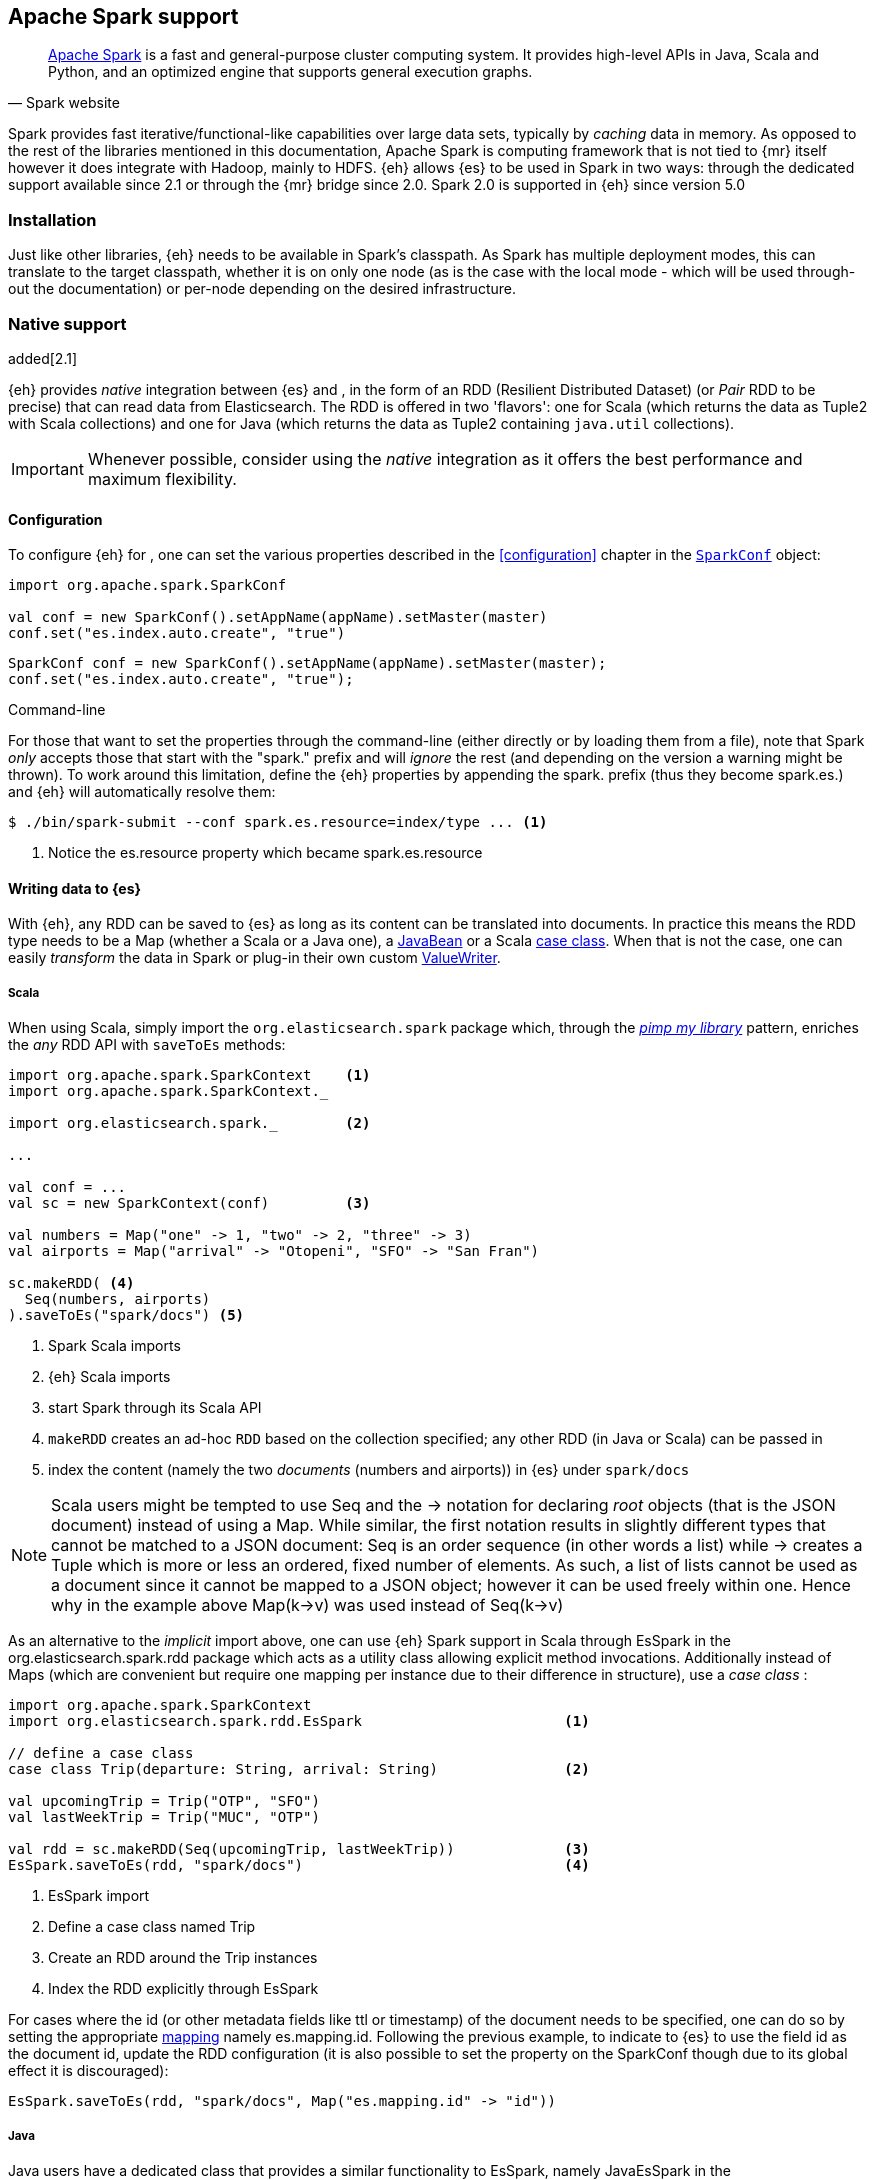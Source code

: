 [[spark]]
== Apache Spark support

[quote, Spark website]
____
http://spark.apache.org[Apache Spark] is a fast and general-purpose cluster computing system. It provides high-level APIs in Java, Scala and Python, and an optimized engine that supports general execution graphs.
____
Spark provides fast iterative/functional-like capabilities over large data sets, typically by _caching_ data in memory. As opposed to the rest of the libraries mentioned in this documentation, Apache Spark is computing framework that is not tied to {mr} itself however it does integrate with Hadoop, mainly to HDFS.
{eh} allows {es} to be used in Spark in two ways: through the dedicated support available since 2.1 or through the {mr} bridge since 2.0. Spark 2.0 is supported in {eh} since version 5.0

[[spark-installation]]
[float]
=== Installation

Just like other libraries, {eh} needs to be available in Spark's classpath. As Spark has multiple deployment modes, this can translate to the target classpath, whether it is on only one node (as is the case with the local mode - which will be used through-out the documentation) or per-node depending on the desired infrastructure.

[[spark-native]]
[float]
=== Native support

added[2.1]

{eh} provides _native_ integration between {es} and {sp}, in the form of an +RDD+ (Resilient Distributed Dataset) (or _Pair_ +RDD+ to be precise) that can read data from Elasticsearch. The +RDD+ is offered in two 'flavors': one for Scala (which returns the data as +Tuple2+ with Scala collections) and one for Java (which returns the data as +Tuple2+ containing `java.util` collections).

IMPORTANT: Whenever possible, consider using the _native_ integration as it offers the best performance and maximum flexibility.

[[spark-native-cfg]]
[float]
==== Configuration

To configure {eh} for {sp}, one can set the various properties described in the <<configuration>> chapter in the http://spark.apache.org/docs/1.6.2/programming-guide.html#initializing-spark[`SparkConf`] object:

[source,scala]
----
import org.apache.spark.SparkConf

val conf = new SparkConf().setAppName(appName).setMaster(master)
conf.set("es.index.auto.create", "true")
----

[source,java]
----
SparkConf conf = new SparkConf().setAppName(appName).setMaster(master);
conf.set("es.index.auto.create", "true");
----

.Command-line

For those that want to set the properties through the command-line (either directly or by loading them from a file), note that Spark _only_ accepts those that start with the "spark." prefix and will _ignore_ the rest (and depending on the version a warning might be thrown). To work around this limitation, define the {eh} properties by appending the +spark.+ prefix (thus they become +spark.es.+) and {eh} will automatically resolve them:

[source, bash]
----
$ ./bin/spark-submit --conf spark.es.resource=index/type ... <1>
----

<1> Notice the +es.resource+ property which became +spark.es.resource+

[float]
[[spark-write]]
==== Writing data to {es}

With {eh}, any +RDD+ can be saved to {es} as long as its content can be translated into documents. In practice this means the +RDD+ type needs to be a +Map+ (whether a Scala or a Java one), a http://docs.oracle.com/javase/tutorial/javabeans/[+JavaBean+] or a Scala http://docs.scala-lang.org/tutorials/tour/case-classes.html[case class]. When that is not the case, one can easily _transform_ the data
in Spark or plug-in their own custom <<configuration-serialization,+ValueWriter+>>.

[float]
[[spark-write-scala]]
===== Scala

When using Scala, simply import the `org.elasticsearch.spark` package which, through the http://www.artima.com/weblogs/viewpost.jsp?thread=179766[__pimp my library__] pattern, enriches the  _any_ +RDD+ API with `saveToEs` methods:

[source,scala]
----
import org.apache.spark.SparkContext    <1>
import org.apache.spark.SparkContext._

import org.elasticsearch.spark._        <2>

...

val conf = ...
val sc = new SparkContext(conf)         <3>

val numbers = Map("one" -> 1, "two" -> 2, "three" -> 3)
val airports = Map("arrival" -> "Otopeni", "SFO" -> "San Fran")

sc.makeRDD( <4>
  Seq(numbers, airports)
).saveToEs("spark/docs") <5>
----

<1> Spark Scala imports
<2> {eh} Scala imports
<3> start Spark through its Scala API
<4> `makeRDD` creates an ad-hoc `RDD` based on the collection specified; any other +RDD+ (in Java or Scala) can be passed in
<5> index the content (namely the two _documents_ (numbers and airports)) in {es} under `spark/docs`

NOTE: Scala users might be tempted to use +Seq+ and the +->+ notation for declaring _root_ objects (that is the JSON document) instead of using a +Map+. While similar, the first notation results in slightly different types that cannot be matched to a JSON document: +Seq+ is an order sequence (in other words a list) while +->+ creates a +Tuple+ which is more or less an ordered, fixed number of elements. As such, a list of lists cannot be used as a document since it cannot be mapped to a JSON object; however it can be used freely within one. Hence why in the example above ++Map(k->v)++ was used instead of ++Seq(k->v)++

As an alternative to the _implicit_ import above, one can use {eh} Spark support in Scala through +EsSpark+ in the +org.elasticsearch.spark.rdd+ package which acts as a utility class allowing explicit method invocations. Additionally instead of ++Map++s (which are convenient but require one mapping per instance due to their difference in structure), use a __case class__ :

[source,scala]
----
import org.apache.spark.SparkContext
import org.elasticsearch.spark.rdd.EsSpark                        <1>

// define a case class
case class Trip(departure: String, arrival: String)               <2>

val upcomingTrip = Trip("OTP", "SFO")
val lastWeekTrip = Trip("MUC", "OTP")

val rdd = sc.makeRDD(Seq(upcomingTrip, lastWeekTrip))             <3>
EsSpark.saveToEs(rdd, "spark/docs")                               <4>
----

<1> +EsSpark+ import
<2> Define a case class named +Trip+
<3> Create an +RDD+ around the +Trip+ instances
<4> Index the +RDD+ explicitly through +EsSpark+

For cases where the id (or other metadata fields like +ttl+ or +timestamp+) of the document needs to be specified, one can do so by setting the appropriate <<cfg-mapping, mapping>> namely +es.mapping.id+. Following the previous example, to indicate to {es} to use the field +id+ as the document id, update the +RDD+ configuration (it is also possible to set the property on the +SparkConf+ though due to its global effect it is discouraged):

[source,scala]
----
EsSpark.saveToEs(rdd, "spark/docs", Map("es.mapping.id" -> "id"))
----

[float]
[[spark-write-java]]
===== Java

Java users have a dedicated class that provides a similar functionality to +EsSpark+, namely +JavaEsSpark+ in the +org.elasticsearch.spark.rdd.api.java+ (a package similar to Spark's https://spark.apache.org/docs/1.0.1/api/java/index.html?org/apache/spark/api/java/package-summary.html[Java API]):

[source,java]
----
import org.apache.spark.api.java.JavaSparkContext;                              <1>
import org.apache.spark.api.java.JavaRDD;
import org.apache.spark.SparkConf;

import org.elasticsearch.spark.rdd.api.java.JavaEsSpark;                        <2>
...

SparkConf conf = ...
JavaSparkContext jsc = new JavaSparkContext(conf);                              <3>

Map<String, ?> numbers = ImmutableMap.of("one", 1, "two", 2);                   <4>
Map<String, ?> airports = ImmutableMap.of("OTP", "Otopeni", "SFO", "San Fran");

JavaRDD<Map<String, ?>> javaRDD = jsc.parallelize(ImmutableList.of(numbers, airports));<5>
JavaEsSpark.saveToEs(javaRDD, "spark/docs");                                    <6>
----

<1> Spark Java imports
<2> {eh} Java imports
<3> start Spark through its Java API
<4> to simplify the example, use https://code.google.com/p/guava-libraries/[Guava](a dependency of Spark) +Immutable+* methods for simple +Map+, +List+ creation
<5> create a simple +RDD+ over the two collections; any other +RDD+ (in Java or Scala) can be passed in
<6> index the content (namely the two _documents_ (numbers and airports)) in {es} under `spark/docs`

The code can be further simplified by using Java 5 _static_ imports. Additionally, the +Map+ (who's mapping is dynamic due to its _loose_ structure) can be replaced with a +JavaBean+:

[source,java]
----
public class TripBean implements Serializable {
   private String departure, arrival;

   public TripBean(String departure, String arrival) {
       setDeparture(departure);
       setArrival(arrival);
   }

   public TripBean() {}

   public String getDeparture() { return departure; }
   public String getArrival() { return arrival; }
   public void setDeparture(String dep) { departure = dep; }
   public void setArrival(String arr) { arrival = arr; }
}
----

[source,java]
----
import static org.elasticsearch.spark.rdd.api.java.JavaEsSpark;                <1>
...

TripBean upcoming = new TripBean("OTP", "SFO");
TripBean lastWeek = new TripBean("MUC", "OTP");

JavaRDD<TripBean> javaRDD = jsc.parallelize(
                            ImmutableList.of(upcoming, lastWeek));        <2>
saveToEs(javaRDD, "spark/docs");                                          <3>
----

<1> statically import +JavaEsSpark+
<2> define an +RDD+ containing +TripBean+ instances (+TripBean+ is a +JavaBean+)
<3> call +saveToEs+ method without having to type +JavaEsSpark+ again


Setting the document id (or other metadata fields like +ttl+ or +timestamp+) is similar to its Scala counterpart, though potentially a bit more verbose depending on whether you are using the JDK classes or some other utilities (like Guava):

[source,java]
----
JavaEsSpark.saveToEs(javaRDD, "spark/docs", ImmutableMap.of("es.mapping.id", "id"));
----

[float]
[[spark-write-json]]
==== Writing existing JSON to {es}

For cases where the data in the `RDD` is already in JSON, {eh} allows direct indexing _without_ applying any transformation; the data is taken as is and sent directly to {es}. As such, in this case, {eh} expects either an +RDD+
containing +String+ or byte arrays (+byte[]+/+Array[Byte]+), assuming each entry represents a JSON document. If the +RDD+ does not have the proper signature, the +saveJsonToEs+ methods cannot be applied (in Scala they will not be available).

[float]
[[spark-write-json-scala]]
===== Scala

[source,scala]
----
val json1 = """{"reason" : "business", "airport" : "SFO"}"""      <1>
val json2 = """{"participants" : 5, "airport" : "OTP"}"""

new SparkContext(conf).makeRDD(Seq(json1, json2))
                      .saveJsonToEs("spark/json-trips") <2>
----

<1> example of an entry within the +RDD+ - the JSON is _written_ as is, without any transformation
<2> index the JSON data through the dedicated +saveJsonToEs+ method

[float]
[[spark-write-json-java]]
===== Java

[source,java]
----
String json1 = "{\"reason\" : \"business\",\"airport\" : \"SFO\"}";  <1>
String json2 = "{\"participants\" : 5,\"airport\" : \"OTP\"}";

JavaSparkContext jsc = ...
JavaRDD<String> stringRDD = jsc.parallelize(ImmutableList.of(json1, json2)); <2>
JavaEsSpark.saveJsonToEs(stringRDD, "spark/json-trips");             <3>
----

<1> example of an entry within the +RDD+ - the JSON is _written_ as is, without any transformation
<2> notice the +RDD<String>+ signature
<3> index the JSON data through the dedicated +saveJsonToEs+ method

[float]
[[spark-write-dyn]]
==== Writing to dynamic/multi-resources

For cases when the data being written to {es} needs to be indexed under different buckets (based on the data content) one can use the `es.resource.write` field which accepts a pattern that is resolved from the document content, at runtime. Following the aforementioned <<cfg-multi-writes,media example>>, one could configure it as follows:

[float]
[[spark-write-dyn-scala]]
===== Scala

[source,scala]
----
val game = Map(
  "media_type"->"game", <1>
      "title" -> "FF VI",
       "year" -> "1994")
val book = Map("media_type" -> "book","title" -> "Harry Potter","year" -> "2010")
val cd = Map("media_type" -> "music","title" -> "Surfing With The Alien")

sc.makeRDD(Seq(game, book, cd)).saveToEs("my-collection/{media_type}")  <2>
----

<1> Document _key_ used for splitting the data. Any field can be declared (but make sure it is available in all documents)
<2> Save each object based on its resource pattern, in this example based on +media_type+

For each document/object about to be written, {eh} will extract the +media_type+ field and use its value to determine the target resource.

[float]
[[spark-write-dyn-java]]
===== Java

As expected, things in Java are strikingly similar:

[source,java]
----
Map<String, ?> game =
  ImmutableMap.of("media_type", "game", "title", "FF VI", "year", "1994");
Map<String, ?> book = ...
Map<String, ?> cd = ...

JavaRDD<Map<String, ?>> javaRDD =
                jsc.parallelize(ImmutableList.of(game, book, cd));
saveToEs(javaRDD, "my-collection/{media_type}");  <1>
----

<1> Save each object based on its resource pattern, +media_type+ in this example

[float]
[[spark-write-meta]]
==== Handling document metadata

{es} allows each document to have its own {ref}/mapping-fields.html[metadata]. As explained above, through the various <<cfg-mapping, mapping>> options one can customize these parameters so that their values are extracted from their belonging document. Further more, one can even include/exclude what parts of the data are sent back to {es}. In Spark, {eh} extends this functionality allowing metadata to be supplied _outside_ the document itself through the use of http://spark.apache.org/docs/latest/programming-guide.html#working-with-key-value-pairs[_pair_ ++RDD++s].
In other words, for ++RDD++s containing a key-value tuple, the metadata can be extracted from the key and the value used as the document source.

The metadata is described through the +Metadata+ Java http://docs.oracle.com/javase/tutorial/java/javaOO/enum.html[enum] within +org.elasticsearch.spark.rdd+ package which identifies its type - +id+, +ttl+, +version+, etc...
Thus an +RDD+ keys can be a +Map+ containing the +Metadata+ for each document and its associated values. If +RDD+ key is not of type +Map+, {eh} will consider the object as representing the document id and use it accordingly.
This sounds more complicated than it is, so let us see some examples.

[float]
[[spark-write-meta-scala]]
===== Scala

Pair ++RDD++s, or simply put ++RDD++s with the signature +RDD[(K,V)]+ can take advantage of the +saveToEsWithMeta+ methods that are available either through the _implicit_ import of +org.elasticsearch.spark+ package or +EsSpark+ object.
To manually specify the id for each document, simply pass in the +Object+ (not of type +Map+) in your +RDD+:

[source,scala]
----
val otp = Map("iata" -> "OTP", "name" -> "Otopeni")
val muc = Map("iata" -> "MUC", "name" -> "Munich")
val sfo = Map("iata" -> "SFO", "name" -> "San Fran")

// instance of SparkContext
val sc = ...

val airportsRDD = <1>
  sc.makeRDD(Seq((1, otp), (2, muc), (3, sfo)))  <2>
airportsRDD.saveToEsWithMeta("airports/2015")    <3>
----

<1> +airportsRDD+ is a __key-value__ pair +RDD+; it is created from a +Seq+ of ++tuple++s
<2> The key of each tuple within the +Seq+ represents the _id_ of its associated value/document; in other words, document +otp+ has id +1+, +muc+ +2+ and +sfo+ +3+
<3> Since +airportsRDD+ is a pair +RDD+, it has the +saveToEsWithMeta+ method available. This tells {eh} to pay special attention to the +RDD+ keys and use them as metadata, in this case as document ids. If +saveToEs+ would have been used instead, then {eh} would consider the +RDD+ tuple, that is both the key and the value, as part of the document.

When more than just the id needs to be specified, one should use a +scala.collection.Map+ with keys of type +org.elasticsearch.spark.rdd.Metadata+:

[source,scala]
----
import org.elasticsearch.spark.rdd.Metadata._          <1>

val otp = Map("iata" -> "OTP", "name" -> "Otopeni")
val muc = Map("iata" -> "MUC", "name" -> "Munich")
val sfo = Map("iata" -> "SFO", "name" -> "San Fran")

// metadata for each document
// note it's not required for them to have the same structure
val otpMeta = Map(ID -> 1, TTL -> "3h")                <2>
val mucMeta = Map(ID -> 2, VERSION -> "23")            <3>
val sfoMeta = Map(ID -> 3)                             <4>

// instance of SparkContext
val sc = ...

val airportsRDD = sc.makeRDD( <5>
  Seq((otpMeta, otp), (mucMeta, muc), (sfoMeta, sfo)))
airportsRDD.saveToEsWithMeta("airports/2015") <6>
----

<1> Import the +Metadata+ enum
<2> The metadata used for +otp+ document. In this case, +ID+ with a value of 1 and +TTL+ with a value of +3h+
<3> The metadata used for +muc+ document. In this case, +ID+ with a value of 2 and +VERSION+ with a value of +23+
<4> The metadata used for +sfo+ document. In this case, +ID+ with a value of 3
<5> The metadata and the documents are assembled into a _pair_ +RDD+
<6> The +RDD+ is saved accordingly using the +saveToEsWithMeta+ method

[float]
[[spark-write-meta-java]]
===== Java

In a similar fashion, on the Java side, +JavaEsSpark+ provides +saveToEsWithMeta+ methods that are applied to +JavaPairRDD+ (the equivalent in Java of +RDD[(K,V)]+). Thus to save documents based on their ids one can use:

[source,java]
----
import org.elasticsearch.spark.rdd.api.java.JavaEsSpark;

// data to be saved
Map<String, ?> otp = ImmutableMap.of("iata", "OTP", "name", "Otopeni");
Map<String, ?> jfk = ImmutableMap.of("iata", "JFK", "name", "JFK NYC");

JavaSparkContext jsc = ...

// create a pair RDD between the id and the docs
JavaPairRDD<?, ?> pairRdd = jsc.parallelizePairs(ImmutableList.of( <1>
        new Tuple2<Object, Object>(1, otp),          <2>
        new Tuple2<Object, Object>(2, jfk)));        <3>
JavaEsSpark.saveToEsWithMeta(pairRDD, target);       <4>
----

<1> Create a +JavaPairRDD+ by using Scala +Tuple2+ class wrapped around the document id and the document itself
<2> Tuple for the first document wrapped around the id (+1+) and the doc (+otp+) itself
<3> Tuple for the second document wrapped around the id (+2+) and +jfk+
<4> The +JavaPairRDD+ is saved accordingly using the keys as a id and the values as documents

When more than just the id needs to be specified, one can choose to use a +java.util.Map+ populated with keys of type +org.elasticsearch.spark.rdd.Metadata+:

[source,java]
----
import org.elasticsearch.spark.rdd.api.java.JavaEsSpark;
import org.elasticsearch.spark.rdd.Metadata;          <1>

import static org.elasticsearch.spark.rdd.Metadata.*; <2>

// data to be saved
Map<String, ?> otp = ImmutableMap.of("iata", "OTP", "name", "Otopeni");
Map<String, ?> sfo = ImmutableMap.of("iata", "SFO", "name", "San Fran");

// metadata for each document
// note it's not required for them to have the same structure
Map<Metadata, Object> otpMeta = ImmutableMap.<Metadata, Object>of(ID, 1, TTL, "1d"); <3>
Map<Metadata, Object> sfoMeta = ImmutableMap.<Metadata, Object> of(ID, "2", VERSION, "23"); <4>

JavaSparkContext jsc = ...

// create a pair RDD between the id and the docs
JavaPairRDD<?, ?> pairRdd = jsc.parallelizePairs<(ImmutableList.of(
        new Tuple2<Object, Object>(otpMeta, otp),    <5>
        new Tuple2<Object, Object>(sfoMeta, sfo)));  <6>
JavaEsSpark.saveToEsWithMeta(pairRDD, target);       <7>
----

<1> +Metadata+ +enum+ describing the document metadata that can be declared
<2> static import for the +enum+ to refer to its values in short format (+ID+, +TTL+, etc...)
<3> Metadata for +otp+ document
<4> Metadata for +sfo+ document
<5> Tuple between +otp+ (as the value) and its metadata (as the key)
<6> Tuple associating +sfo+ and its metadata
<7> +saveToEsWithMeta+ invoked over the +JavaPairRDD+ containing documents and their respective metadata

[[spark-read]]
[float]
==== Reading data from {es}

For reading, one should define the {es} +RDD+ that _streams_ data from {es} to Spark.

[float]
[[spark-read-scala]]
===== Scala

Similar to writing, the +org.elasticsearch.spark+ package, enriches the +SparkContext+ API with +esRDD+ methods:

[source,scala]
----
import org.apache.spark.SparkContext    <1>
import org.apache.spark.SparkContext._

import org.elasticsearch.spark._        <2>

...

val conf = ...
val sc = new SparkContext(conf)         <3>

val RDD = sc.esRDD("radio/artists")     <4>
----

<1> Spark Scala imports
<2> {eh} Scala imports
<3> start Spark through its Scala API
<4> a dedicated `RDD` for {es} is created for index `radio/artists`

The method can be overloaded to specify an additional query or even a configuration `Map` (overriding `SparkConf`):

[source,scala]
----
...
import org.elasticsearch.spark._

...
val conf = ...
val sc = new SparkContext(conf)

sc.esRDD("radio/artists", "?q=me*") <1>
----

<1> create an `RDD` streaming all the documents matching `me*` from index `radio/artists`

The documents from {es} are returned, by default, as a +Tuple2+ containing as the first element the document id and the second element the actual document represented through Scala http://docs.scala-lang.org/overviews/collections/overview.html[collections], namely one `Map[String, Any]`where the keys represent the field names and the value their respective values.

[float]
[[spark-read-java]]
===== Java

Java users have a dedicated `JavaPairRDD` that works the same as its Scala counterpart however the returned +Tuple2+ values (or second element) returns the documents as native, `java.util` collections.

[source,java]
----
import org.apache.spark.api.java.JavaSparkContext;               <1>
import org.elasticsearch.spark.rdd.api.java.JavaEsSpark;             <2>
...

SparkConf conf = ...
JavaSparkContext jsc = new JavaSparkContext(conf);               <3>

JavaPairRDD<String, Map<String, Object>> esRDD =
                        JavaEsSpark.esRDD(jsc, "radio/artists"); <4>
----

<1> Spark Java imports
<2> {eh} Java imports
<3> start Spark through its Java API
<4> a dedicated `JavaPairRDD` for {es} is created for index `radio/artists`

In a similar fashion one can use the overloaded `esRDD` methods to specify a query or pass a `Map` object for advanced configuration.
Let us see how this looks, but this time around using http://docs.oracle.com/javase/1.5.0/docs/guide/language/static-import.html[Java static imports]. Further more, let us discard the documents ids and retrieve only the +RDD+ values:

[source,java]
----
import static org.elasticsearch.spark.rdd.api.java.JavaEsSpark.*;   <1>

...
JavaRDD<Map<String, Object>> rdd =
        esRDD(jsc, "radio/artists", "?q=me*")  <2>
            .values(); <3>
----

<1> statically import `JavaEsSpark` class
<2> create an `RDD` streaming all the documents starting with `me` from index `radio/artists`. Note the method does not have to be fully qualified due to the static import
<3> return only _values_ of the +PairRDD+ - hence why the result is of type +JavaRDD+ and _not_ +JavaPairRDD+

By using the `JavaEsSpark` API, one gets a hold of Spark's dedicated `JavaPairRDD` which are better suited in Java environments than the base `RDD` (due to its Scala
signatures). Moreover, the dedicated +RDD+ returns {es} documents as proper Java collections so one does not have to deal with Scala collections (which
is typically the case with ++RDD++s). This is particularly powerful when using Java 8, which we strongly recommend as its
http://docs.oracle.com/javase/tutorial/java/javaOO/lambdaexpressions.html[lambda expressions] make collection processing _extremely_ concise.

To wit, let us assume one wants to filter the documents from the +RDD+ and return only those that contain a value that contains +mega+ (please ignore the fact one can and should do the filtering directly through {es}).

In versions prior to Java 8, the code would look something like this:
[source, java]
----
JavaRDD<Map<String, Object>> esRDD =
                        esRDD(jsc, "radio/artists", "?q=me*").values();
JavaRDD<Map<String, Object>> filtered = esRDD.filter(
    new Function<Map<String, Object>, Boolean>() {
      @Override
      public Boolean call(Map<String, Object> map) throws Exception {
          returns map.contains("mega");
      }
    });
----

with Java 8, the filtering becomes a one liner:

[source,java]
----
JavaRDD<Map<String, Object>> esRDD =
                        esRDD(jsc, "radio/artists", "?q=me*").values();
JavaRDD<Map<String, Object>> filtered = esRDD.filter(doc ->
                                                doc.contains("mega"));
----

[[spark-read-json]]
[float]
===== Reading data in JSON format

In case where the results from {es} need to be in JSON format (typically to be sent down the wire to some other system), one can use the dedicated +esJsonRDD+ methods. In this case, the connector will return the documents content as it is received from {es} without any processing as an ++RDD[(String, String)]++ in Scala or ++JavaPairRDD[String, String]++ in Java with the keys representing the document id and the value its actual content in JSON format.

[[spark-type-conversion]]
[float]
==== Type conversion

IMPORTANT: When dealing with multi-value/array fields, please see <<mapping-multi-values, this>> section and in particular <<cfg-field-info, these>> configuration options.
IMPORTANT: If automatic index creation is used, please review <<auto-mapping-type-loss,this>> section for more information.

{eh} automatically converts Spark built-in types to {es} {ref}/mapping-types.html[types] (and back) as shown in the table below:

.Scala Types Conversion Table

[cols="^,^",options="header"]
|===
| Scala type | {es} type

| `None`            | `null`
| `Unit`            | `null`
| `Nil`             | empty `array`
| `Some[T]`         | `T` according to the table
| `Map`             | `object`
| `Traversable`     | `array`
| __case class__    | `object` (see `Map`)
| `Product`         | `array`

|===

in addition, the following _implied_ conversion applies for Java types:

.Java Types Conversion Table

[cols="^,^",options="header"]
|===
| Java type | {es} type

| `null`                | `null`
| `String`              | `string`
| `Boolean`             | `boolean`
| `Byte`                | `byte`
| `Short`               | `short`
| `Integer`             | `int`
| `Long`                | `long`
| `Double`              | `double`
| `Float`               | `float`
| `Number`              | `float` or `double` (depending on size)
| `java.util.Calendar`  | `date`  (`string` format)
| `java.util.Date`      | `date`  (`string` format)
| `java.util.Timestamp` | `date`  (`string` format)
| `byte[]`              | `string` (BASE64)
| `Object[]`            | `array`
| `Iterable`            | `array`
| `Map`                 | `object`
| __Java Bean__         | `object` (see `Map`)

|===

The conversion is done as a _best_ effort; built-in Java and Scala types are guaranteed to be properly converted, however there are no guarantees for user types whether in Java or Scala. As mentioned in the tables above, when a `case` class is encountered in Scala or `JavaBean` in Java, the converters will try to +unwrap+ its content and save it as an `object`. Note this works only for top-level user objects - if the user object has other user objects nested in, the conversion is likely to fail since the converter does not perform nested +unwrapping+.
This is done on purpose since the converter has to _serialize_ and _deserialize_ the data and user types introduce ambiguity due to data loss; this can be addressed through some type of mapping however that takes the project way too close to the realm of ORMs and arguably introduces too much complexity for little to no gain; thanks to the processing functionality in Spark and the plugability in {eh} one can easily transform objects into other types, if needed with minimal effort and maximum control.

.Geo types

It is worth mentioning that rich data types available only in {es}, such as https://www.elastic.co/guide/en/elasticsearch/reference/2.1/geo-point.html[+GeoPoint+] or https://www.elastic.co/guide/en/elasticsearch/reference/2.1/geo-shape.html[+GeoShape+] are supported by converting their structure into the primitives available in the table above. 
For example, based on its storage a +geo_point+ might be returned as a +String+ or a +Traversable+.

[[spark-streaming]]
[float]
=== Spark Streaming support

added[5.0]

[quote, Spark website]
____
http://spark.apache.org/streaming/[Spark Streaming] is an extension of the core Spark API that enables scalable, high-throughput, fault-tolerant stream processing of live data streams.
____

Spark Streaming is an extension on top of the core Spark functionality that allows near real time processing of stream data. Spark Streaming works around the idea of ++DStream++s, or _Discretized Streams_. +DStreams+ operate by collecting newly arrived records into a small +RDD+ and executing it. This repeats every few seconds with a new +RDD+ in a process called _microbatching_. The +DStream+ api includes many of the same processing operations as the +RDD+ api, plus a few other streaming specific methods. {eh} provides native integration with Spark Streaming as of version 5.0.

When using the {eh} Spark Streaming support, {es} can be targeted as an output location to index data into from a Spark Streaming job in the same way that one might persist the results from an +RDD+. Though, unlike ++RDD++s, you are unable to read data out of {es} using a +DStream+ due to the continuous nature of it.

IMPORTANT: Spark Streaming support provides special optimizations to allow for conservation of network resources on Spark executors when running jobs with very small processing windows. For this reason, one should prefer to use this integration instead of invoking +saveToEs+ on ++RDD++s returned from the +foreachRDD+ call on +DStream+.

[float]
[[spark-streaming-write]]
==== Writing +DStream+ to {es}
Like ++RDD++s, any +DStream+ can be saved to {es} as long as its content can be translated into documents. In practice this means the +DStream+ type needs to be a +Map+ (either a Scala or a Java one), a http://docs.oracle.com/javase/tutorial/javabeans/[+JavaBean+] or a Scala http://docs.scala-lang.org/tutorials/tour/case-classes.html[case class]. When that is not the case, one can easily _transform_ the data
in Spark or plug-in their own custom <<configuration-serialization,+ValueWriter+>>.

[float]
[[spark-streaming-write-scala]]
===== Scala

When using Scala, simply import the `org.elasticsearch.spark.streaming` package which, through the http://www.artima.com/weblogs/viewpost.jsp?thread=179766[__pimp my library__] pattern, enriches the +DStream+ API with `saveToEs` methods:

[source,scala]
----
import org.apache.spark.SparkContext
import org.apache.spark.SparkContext._               <1>
import org.apache.spark.streaming.StreamingContext
import org.apache.spark.streaming.StreamingContext._

import org.elasticsearch.spark.streaming._           <2>

...

val conf = ...
val sc = new SparkContext(conf)                      <3>
val ssc = new StreamingContext(sc, Seconds(1))       <4>

val numbers = Map("one" -> 1, "two" -> 2, "three" -> 3)
val airports = Map("arrival" -> "Otopeni", "SFO" -> "San Fran")

val rdd = sc.makeRDD(Seq(numbers, airports))
val microbatches = mutable.Queue(rdd)                <5>

ssc.queueStream(microbatches).saveToEs("spark/docs") <6>

ssc.start()
ssc.awaitTermination() <7>
----

<1> Spark and Spark Streaming Scala imports
<2> {eh} Spark Streaming imports
<3> start Spark through its Scala API
<4> start SparkStreaming context by passing it the SparkContext. The microbatches will be processed every second.
<5> `makeRDD` creates an ad-hoc `RDD` based on the collection specified; any other +RDD+ (in Java or Scala) can be passed in. Create a queue of `RDD`s to signify the microbatches to perform.
<6> Create a `DStream` out of the `RDD`s and index the content (namely the two _documents_ (numbers and airports)) in {es} under `spark/docs`
<7> Start the spark Streaming Job and wait for it to eventually finish.

As an alternative to the _implicit_ import above, one can use {eh} Spark Streaming support in Scala through +EsSparkStreaming+ in the +org.elasticsearch.spark.streaming+ package which acts as a utility class allowing explicit method invocations. Additionally instead of ++Map++s (which are convenient but require one mapping per instance due to their difference in structure), use a __case class__ :

[source,scala]
----
import org.apache.spark.SparkContext
import org.elasticsearch.spark.streaming.EsSparkStreaming         <1>

// define a case class
case class Trip(departure: String, arrival: String)               <2>

val upcomingTrip = Trip("OTP", "SFO")
val lastWeekTrip = Trip("MUC", "OTP")

val rdd = sc.makeRDD(Seq(upcomingTrip, lastWeekTrip))
val microbatches = mutable.Queue(rdd)                             <3>
val dstream = ssc.queueStream(microbatches)

EsSparkStreaming.saveToEs(dstream, "spark/docs")                  <4>

ssc.start()                                                       <5>
----

<1> +EsSparkStreaming+ import
<2> Define a case class named +Trip+
<3> Create a +DStream+ around the +RDD+ of +Trip+ instances
<4> Configure the +DStream+ to be indexed explicitly through +EsSparkStreaming+
<5> Start the streaming process

IMPORTANT: Once a SparkStreamingContext is started, no new ++DStream++s can be added or configured. Once a context has stopped, it cannot be restarted. There can only be one active SparkStreamingContext at a time per JVM. Also note that when stopping a SparkStreamingContext programmatically, it stops the underlying SparkContext unless instructed not to.

For cases where the id (or other metadata fields like +ttl+ or +timestamp+) of the document needs to be specified, one can do so by setting the appropriate <<cfg-mapping, mapping>> namely +es.mapping.id+. Following the previous example, to indicate to {es} to use the field +id+ as the document id, update the +DStream+ configuration (it is also possible to set the property on the +SparkConf+ though due to its global effect it is discouraged):

[source,scala]
----
EsSparkStreaming.saveToEs(dstream, "spark/docs", Map("es.mapping.id" -> "id"))
----


[float]
[[spark-streaming-write-java]]
===== Java

Java users have a dedicated class that provides a similar functionality to +EsSparkStreaming+, namely +JavaEsSparkStreaming+ in the package +org.elasticsearch.spark.streaming.api.java+ (a package similar to Spark's https://spark.apache.org/docs/1.6.1/api/java/index.html?org/apache/spark/streaming/api/java/package-summary.html[Java API]):

[source,java]
----
import org.apache.spark.api.java.JavaSparkContext;
import org.apache.spark.api.java.JavaRDD;
import org.apache.spark.SparkConf;                                              <1>
import org.apache.spark.streaming.api.java.JavaStreamingContext;
import org.apache.spark.streaming.api.java.JavaDStream;

import org.elasticsearch.spark.streaming.api.java.JavaEsSparkStreaming;         <2>
...

SparkConf conf = ...
JavaSparkContext jsc = new JavaSparkContext(conf);                              <3>
JavaStreamingContext jssc = new JavaSparkStreamingContext(jsc, Seconds.apply(1));

Map<String, ?> numbers = ImmutableMap.of("one", 1, "two", 2);                   <4>
Map<String, ?> airports = ImmutableMap.of("OTP", "Otopeni", "SFO", "San Fran");

JavaRDD<Map<String, ?>> javaRDD = jsc.parallelize(ImmutableList.of(numbers, airports));
Queue<JavaRDD<Map<String, ?>>> microbatches = new LinkedList<>();
microbatches.add(javaRDD);                                                      <5>
JavaDStream<Map<String, ?>> javaDStream = jssc.queueStream(microbatches);

JavaEsSparkStreaming.saveToEs(javaDStream, "spark/docs");                       <6>

jssc.start()                                                                    <7>
----

<1> Spark and Spark Streaming Java imports
<2> {eh} Java imports
<3> start Spark and Spark Streaming through its Java API. The microbatches will be processed every second.
<4> to simplify the example, use https://code.google.com/p/guava-libraries/[Guava](a dependency of Spark) +Immutable+* methods for simple +Map+, +List+ creation
<5> create a simple +DStream+ over the microbatch; any other ++RDD++s (in Java or Scala) can be passed in
<6> index the content (namely the two _documents_ (numbers and airports)) in {es} under `spark/docs`
<7> execute the streaming job.

The code can be further simplified by using Java 5 _static_ imports. Additionally, the +Map+ (who's mapping is dynamic due to its _loose_ structure) can be replaced with a +JavaBean+:

[source,java]
----
public class TripBean implements Serializable {
   private String departure, arrival;

   public TripBean(String departure, String arrival) {
       setDeparture(departure);
       setArrival(arrival);
   }

   public TripBean() {}

   public String getDeparture() { return departure; }
   public String getArrival() { return arrival; }
   public void setDeparture(String dep) { departure = dep; }
   public void setArrival(String arr) { arrival = arr; }
}
----

[source,java]
----
import static org.elasticsearch.spark.rdd.api.java.JavaEsSparkStreaming;  <1>
...

TripBean upcoming = new TripBean("OTP", "SFO");
TripBean lastWeek = new TripBean("MUC", "OTP");

JavaRDD<TripBean> javaRDD = jsc.parallelize(ImmutableList.of(upcoming, lastWeek));
Queue<JavaRDD<TripBean>> microbatches = new LinkedList<JavaRDD<TripBean>>();
microbatches.add(javaRDD);
JavaDStream<TripBean> javaDStream = jssc.queueStream(microbatches);       <2>

saveToEs(javaRDD, "spark/docs");                                          <3>

jssc.start()                                                              <4>
----

<1> statically import +JavaEsSparkStreaming+
<2> define a +DStream+ containing +TripBean+ instances (+TripBean+ is a +JavaBean+)
<3> call +saveToEs+ method without having to type +JavaEsSparkStreaming+ again
<4> run that Streaming job


Setting the document id (or other metadata fields like +ttl+ or +timestamp+) is similar to its Scala counterpart, though potentially a bit more verbose depending on whether you are using the JDK classes or some other utilities (like Guava):

[source,java]
----
JavaEsSparkStreaming.saveToEs(javaDStream, "spark/docs", ImmutableMap.of("es.mapping.id", "id"));
----

[float]
[[spark-streaming-write-json]]
==== Writing Existing JSON to {es}

For cases where the data being streamed by the `DStream` is already serialized as JSON, {eh} allows direct indexing _without_ applying any transformation; the data is taken as is and sent directly to {es}. As such, in this case, {eh} expects either a +DStream+ containing +String+ or byte arrays (+byte[]+/+Array[Byte]+), assuming each entry represents a JSON document. If the +DStream+ does not have the proper signature, the +saveJsonToEs+ methods cannot be applied (in Scala they will not be available).


[float]
[[spark-streaming-write-json-scala]]
===== Scala

[source,scala]
----
val json1 = """{"reason" : "business", "airport" : "SFO"}"""      <1>
val json2 = """{"participants" : 5, "airport" : "OTP"}"""

val sc = new SparkContext(conf)
val ssc = new StreamingContext(sc, Seconds(1))

val rdd = sc.makeRDD(Seq(json1, json2))
val microbatch = mutable.Queue(rdd)
ssc.queueStream(microbatch).saveJsonToEs("spark/json-trips")      <2>

ssc.start()                                                       <3>
----

<1> example of an entry within the +DStream+ - the JSON is _written_ as is, without any transformation
<2> configure the stream to index the JSON data through the dedicated +saveJsonToEs+ method
<3> start the streaming job

[float]
[[spark-streaming-write-json-java]]
===== Java

[source,java]
----
String json1 = "{\"reason\" : \"business\",\"airport\" : \"SFO\"}";  <1>
String json2 = "{\"participants\" : 5,\"airport\" : \"OTP\"}";

JavaSparkContext jsc = ...
JavaStreamingContext jssc = ...
JavaRDD<String> stringRDD = jsc.parallelize(ImmutableList.of(json1, json2));
Queue<JavaRDD<String>> microbatches = new LinkedList<JavaRDD<String>>();      <2>
microbatches.add(stringRDD);
JavaDStream<String> stringDStream = jssc.queueStream(microbatches);  <3>

JavaEsSparkStreaming.saveJsonToEs(stringRDD, "spark/json-trips");    <4>

jssc.start()                                                         <5>
----

<1> example of an entry within the +DStream+ - the JSON is _written_ as is, without any transformation
<2> creating an +RDD+, placing it into a queue, and creating a +DStream+ out of the queued ++RDD++s, treating each as a microbatch.
<3> notice the +JavaDStream<String>+ signature
<4> configure stream to index the JSON data through the dedicated +saveJsonToEs+ method
<5> launch stream job

[float]
[[spark-streaming-write-dyn]]
==== Writing to dynamic/multi-resources

For cases when the data being written to {es} needs to be indexed under different buckets (based on the data content) one can use the `es.resource.write` field which accepts a pattern that is resolved from the document content, at runtime. Following the aforementioned <<cfg-multi-writes,media example>>, one could configure it as follows:

[float]
[[spark-streaming-write-dyn-scala]]
===== Scala

[source,scala]
----
val game = Map(
  "media_type" -> "game", <1>
       "title" -> "FF VI",
        "year" -> "1994")
val book = Map("media_type" -> "book","title" -> "Harry Potter","year" -> "2010")
val cd = Map("media_type" -> "music","title" -> "Surfing With The Alien")

val batch = sc.makeRDD(Seq(game, book, cd))
val microbatches = mutable.Queue(batch)
ssc.queueStream(microbatches).saveToEs("my-collection/{media_type}")  <2>
ssc.start()
----

<1> Document _key_ used for splitting the data. Any field can be declared (but make sure it is available in all documents)
<2> Save each object based on its resource pattern, in this example based on +media_type+

For each document/object about to be written, {eh} will extract the +media_type+ field and use its value to determine the target resource.

[float]
[[spark-streaming-write-dyn-java]]
===== Java

As expected, things in Java are strikingly similar:

[source,java]
----
Map<String, ?> game =
  ImmutableMap.of("media_type", "game", "title", "FF VI", "year", "1994");
Map<String, ?> book = ...
Map<String, ?> cd = ...

JavaRDD<Map<String, ?>> javaRDD =
                jsc.parallelize(ImmutableList.of(game, book, cd));
Queue<JavaRDD<Map<String, ?>>> microbatches = ...
JavaDStream<Map<String, ?>> javaDStream =
                jssc.queueStream(microbatches);

saveToEs(javaDStream, "my-collection/{media_type}");  <1>
jssc.start();
----

<1> Save each object based on its resource pattern, +media_type+ in this example

[float]
[[spark-streaming-write-meta]]
==== Handling document metadata

{es} allows each document to have its own {ref}/mapping-fields.html[metadata]. As explained above, through the various <<cfg-mapping, mapping>> options one can customize these parameters so that their values are extracted from their belonging document. Further more, one can even include/exclude what parts of the data are sent back to {es}. In Spark, {eh} extends this functionality allowing metadata to be supplied _outside_ the document itself through the use of http://spark.apache.org/docs/latest/programming-guide.html#working-with-key-value-pairs[_pair_ ++RDD++s].

This is no different in Spark Streaming. For ++DStreams++s containing a key-value tuple, the metadata can be extracted from the key and the value used as the document source.

The metadata is described through the +Metadata+ Java http://docs.oracle.com/javase/tutorial/java/javaOO/enum.html[enum] within +org.elasticsearch.spark.rdd+ package which identifies its type - +id+, +ttl+, +version+, etc...
Thus a +DStream+'s keys can be a +Map+ containing the +Metadata+ for each document and its associated values. If the +DStream+ key is not of type +Map+, {eh} will consider the object as representing the document id and use it accordingly.
This sounds more complicated than it is, so let us see some examples.

[float]
[[spark-streaming-write-meta-scala]]
===== Scala

Pair ++DStreams++s, or simply put ++DStreams++s with the signature +DStream[(K,V)]+ can take advantage of the +saveToEsWithMeta+ methods that are available either through the _implicit_ import of +org.elasticsearch.spark.streaming+ package or +EsSparkStreaming+ object.
To manually specify the id for each document, simply pass in the +Object+ (not of type +Map+) in your +DStream+:

[source,scala]
----
val otp = Map("iata" -> "OTP", "name" -> "Otopeni")
val muc = Map("iata" -> "MUC", "name" -> "Munich")
val sfo = Map("iata" -> "SFO", "name" -> "San Fran")

// instance of SparkContext
val sc = ...
// instance of StreamingContext
val ssc = ...

val airportsRDD = <1>
  sc.makeRDD(Seq((1, otp), (2, muc), (3, sfo)))  <2>
val microbatches = mutable.Queue(airportsRDD)

ssc.queueStream(microbatches)        <3>
  .saveToEsWithMeta("airports/2015") <4>
ssc.start()
----

<1> +airportsRDD+ is a __key-value__ pair +RDD+; it is created from a +Seq+ of ++tuple++s
<2> The key of each tuple within the +Seq+ represents the _id_ of its associated value/document; in other words, document +otp+ has id +1+, +muc+ +2+ and +sfo+ +3+
<3> We construct a +DStream+ which inherits the type signature of the +RDD+
<4> Since the resulting +DStream+ is a pair +DStream+, it has the +saveToEsWithMeta+ method available. This tells {eh} to pay special attention to the +DStream+ keys and use them as metadata, in this case as document ids. If +saveToEs+ would have been used instead, then {eh} would consider the +DStream+ tuple, that is both the key and the value, as part of the document.

When more than just the id needs to be specified, one should use a +scala.collection.Map+ with keys of type +org.elasticsearch.spark.rdd.Metadata+:

[source,scala]
----
import org.elasticsearch.spark.rdd.Metadata._          <1>

val otp = Map("iata" -> "OTP", "name" -> "Otopeni")
val muc = Map("iata" -> "MUC", "name" -> "Munich")
val sfo = Map("iata" -> "SFO", "name" -> "San Fran")

// metadata for each document
// note it's not required for them to have the same structure
val otpMeta = Map(ID -> 1, TTL -> "3h")                <2>
val mucMeta = Map(ID -> 2, VERSION -> "23")            <3>
val sfoMeta = Map(ID -> 3)                             <4>

// instance of SparkContext
val sc = ...
// instance of StreamingContext
val ssc = ...

val airportsRDD = sc.makeRDD( <5>
  Seq((otpMeta, otp), (mucMeta, muc), (sfoMeta, sfo)))
val microbatches = mutable.Queue(airportsRDD)

ssc.queueStream(microbatches)        <6>
  .saveToEsWithMeta("airports/2015") <7>
ssc.start()
----

<1> Import the +Metadata+ enum
<2> The metadata used for +otp+ document. In this case, +ID+ with a value of 1 and +TTL+ with a value of +3h+
<3> The metadata used for +muc+ document. In this case, +ID+ with a value of 2 and +VERSION+ with a value of +23+
<4> The metadata used for +sfo+ document. In this case, +ID+ with a value of 3
<5> The metadata and the documents are assembled into a _pair_ +RDD+
<6> The +DStream+ inherits the signature from the +RDD+, becoming a pair +DStream+
<7> The +DStream+ is configured to index the data accordingly using the +saveToEsWithMeta+ method

[float]
[[spark-streaming-write-meta-java]]
===== Java

In a similar fashion, on the Java side, +JavaEsSparkStreaming+ provides +saveToEsWithMeta+ methods that are applied to +JavaPairDStream+ (the equivalent in Java of +DStream[(K,V)]+).

This tends to involve a little more work due to the Java API's limitations. For instance, you cannot create a +JavaPairDStream+ directly from a queue of ++JavaPairRDD++s. Instead, you must create a regular +JavaDStream+ of +Tuple2+ objects and convert the +JavaDStream+ into a +JavaPairDStream+. This sounds complex, but it's a simple work around for a limitation of the API.

First, we'll create a pair function, that takes a +Tuple2+ object in, and returns it right back to the framework:
[source,java]
----
public static class ExtractTuples implements PairFunction<Tuple2<Object, Object>, Object, Object>, Serializable {
    @Override
    public Tuple2<Object, Object> call(Tuple2<Object, Object> tuple2) throws Exception {
        return tuple2;
    }
}
----

Then we'll apply the pair function to a +JavaDStream+ of ++Tuple2++s to create a +JavaPairDStream+ and save it:

[source,java]
----
import org.elasticsearch.spark.streaming.api.java.JavaEsSparkStreaming;

// data to be saved
Map<String, ?> otp = ImmutableMap.of("iata", "OTP", "name", "Otopeni");
Map<String, ?> jfk = ImmutableMap.of("iata", "JFK", "name", "JFK NYC");

JavaSparkContext jsc = ...
JavaStreamingContext jssc = ...

// create an RDD of between the id and the docs
JavaRDD<Tuple2<?, ?>> rdd = jsc.parallelize(         <1>
      ImmutableList.of(
        new Tuple2<Object, Object>(1, otp),          <2>
        new Tuple2<Object, Object>(2, jfk)));        <3>

Queue<JavaRDD<Tuple2<?, ?>>> microbatches = ...
JavaDStream<Tuple2<?, ?>> dStream = jssc.queueStream(microbatches); <4>

JavaPairDStream<?, ?> pairDStream = dstream.mapToPair(new ExtractTuples()); <5>

JavaEsSparkStreaming.saveToEsWithMeta(pairDStream, target);       <6>
jssc.start();
----

<1> Create a regular +JavaRDD+ of Scala ++Tuple2++s wrapped around the document id and the document itself
<2> Tuple for the first document wrapped around the id (+1+) and the doc (+otp+) itself
<3> Tuple for the second document wrapped around the id (+2+) and +jfk+
<4> Assemble a regular +JavaDStream+ out of the tuple +RDD+
<5> Transform the +JavaDStream+ into a +JavaPairDStream+ by passing our +Tuple2+ identity function to the +mapToPair+ method. This will allow the type to be converted to a +JavaPairDStream+. This function could be replaced by anything in your job that would extract both the id and the document to be indexed from a single entry.
<6> The +JavaPairRDD+ is configured to index the data accordingly using the keys as a id and the values as documents

When more than just the id needs to be specified, one can choose to use a +java.util.Map+ populated with keys of type +org.elasticsearch.spark.rdd.Metadata+. We'll use the same typing trick to repack the +JavaDStream+ as a +JavaPairDStream+:

[source,java]
----
import org.elasticsearch.spark.streaming.api.java.JavaEsSparkStreaming;
import org.elasticsearch.spark.rdd.Metadata;          <1>

import static org.elasticsearch.spark.rdd.Metadata.*; <2>

// data to be saved
Map<String, ?> otp = ImmutableMap.of("iata", "OTP", "name", "Otopeni");
Map<String, ?> sfo = ImmutableMap.of("iata", "SFO", "name", "San Fran");

// metadata for each document
// note it's not required for them to have the same structure
Map<Metadata, Object> otpMeta = ImmutableMap.<Metadata, Object>of(ID, 1, TTL, "1d"); <3>
Map<Metadata, Object> sfoMeta = ImmutableMap.<Metadata, Object> of(ID, "2", VERSION, "23"); <4>

JavaSparkContext jsc = ...

// create a pair RDD between the id and the docs
JavaRDD<Tuple2<?, ?>> pairRdd = jsc.parallelize<(ImmutableList.of(
        new Tuple2<Object, Object>(otpMeta, otp),    <5>
        new Tuple2<Object, Object>(sfoMeta, sfo)));  <6>

Queue<JavaRDD<Tuple2<?, ?>>> microbatches = ...
JavaDStream<Tuple2<?, ?>> dStream = jssc.queueStream(microbatches); <7>

JavaPairDStream<?, ?> pairDStream = dstream.mapToPair(new ExtractTuples()) <8>

JavaEsSparkStreaming.saveToEsWithMeta(pairDStream, target);       <9>
jssc.start();
----

<1> +Metadata+ +enum+ describing the document metadata that can be declared
<2> static import for the +enum+ to refer to its values in short format (+ID+, +TTL+, etc...)
<3> Metadata for +otp+ document
<4> Metadata for +sfo+ document
<5> Tuple between +otp+ (as the value) and its metadata (as the key)
<6> Tuple associating +sfo+ and its metadata
<7> Create a +JavaDStream+ out of the +JavaRDD+
<8> Repack the +JavaDStream+ into a +JavaPairDStream+ by mapping the +Tuple2+ identity function over it.
<9> +saveToEsWithMeta+ invoked over the +JavaPairDStream+ containing documents and their respective metadata

[float]
[[spark-streaming-type-conversion]]
==== Spark Streaming Type Conversion

The {eh} Spark Streaming support leverages the same type mapping as the regular Spark type mapping. The mappings are repeated here for consistency:

.Scala Types Conversion Table

[cols="^,^",options="header"]
|===
| Scala type | {es} type

| `None`            | `null`
| `Unit`            | `null`
| `Nil`             | empty `array`
| `Some[T]`         | `T` according to the table
| `Map`             | `object`
| `Traversable`     | `array`
| __case class__    | `object` (see `Map`)
| `Product`         | `array`

|===

in addition, the following _implied_ conversion applies for Java types:

.Java Types Conversion Table

[cols="^,^",options="header"]
|===
| Java type | {es} type

| `null`                | `null`
| `String`              | `string`
| `Boolean`             | `boolean`
| `Byte`                | `byte`
| `Short`               | `short`
| `Integer`             | `int`
| `Long`                | `long`
| `Double`              | `double`
| `Float`               | `float`
| `Number`              | `float` or `double` (depending on size)
| `java.util.Calendar`  | `date`  (`string` format)
| `java.util.Date`      | `date`  (`string` format)
| `java.util.Timestamp` | `date`  (`string` format)
| `byte[]`              | `string` (BASE64)
| `Object[]`            | `array`
| `Iterable`            | `array`
| `Map`                 | `object`
| __Java Bean__         | `object` (see `Map`)

|===

.Geo types

It is worth re-mentioning that rich data types available only in {es}, such as https://www.elastic.co/guide/en/elasticsearch/reference/2.1/geo-point.html[+GeoPoint+] or https://www.elastic.co/guide/en/elasticsearch/reference/2.1/geo-shape.html[+GeoShape+] are supported by converting their structure into the primitives available in the table above.
For example, based on its storage a +geo_point+ might be returned as a +String+ or a +Traversable+.

[[spark-sql]]
[float]
=== Spark SQL support

added[2.1]

[quote, Spark website]
____
http://spark.apache.org/sql/[Spark SQL] is a Spark module for structured data processing. It provides a programming abstraction called DataFrames and can also act as distributed SQL query engine.
____

On top of the core Spark support, {eh} also provides integration with Spark SQL. In other words, {es} becomes a _native_ source for Spark SQL so that data can be indexed and queried from Spark SQL _transparently_.

IMPORTANT: Spark SQL works with _structured_ data - in other words, all entries are expected to have the _same_ structure (same number of fields, of the same type and name). Using unstructured data (documents with different
structures) is _not_ supported and will cause problems. For such cases, use ++PairRDD++s.

[float]
[[spark-sql-versions]]
==== Supported Spark SQL versions

Spark SQL while becoming a mature component, is still going through significant changes between releases. Spark SQL became a stable component in version 1.3, however it is https://spark.apache.org/docs/latest/sql-programming-guide.html#migration-guide[*not* backwards compatible] with the previous releases. Further more Spark 2.0 introduced significant changed which broke backwards compatibility, through
the `Dataset` API.
{eh} supports both version Spark SQL 1.3-1.6 and Spark SQL 2.0 through two different jars:
+elasticsearch-spark-1.x-<version>.jar+ and +elasticsearch-hadoop-<version>.jar+ support Spark SQL 1.3-1.6 (or higher) while +elasticsearch-spark-2.0-<version>.jar+ supports Spark SQL 2.0. 
In other words, unless you are using Spark 2.0, use +elasticsearch-spark-1.x-<version>.jar+
 
Spark SQL support is available under +org.elasticsearch.spark.sql+ package.

.API differences
From the {eh} user perspectives, the differences between Spark SQL 1.3-1.6 and Spark 2.0 are fairly consolidated. This http://spark.apache.org/docs/2.0.0/sql-programming-guide.html#upgrading-from-spark-sql-16-to-20[document] describes at length the differences which are briefly mentioned below:

+DataFrame+ vs +Dataset+:: The core unit of Spark SQL in 1.3+ is a +DataFrame+. This API remains in Spark 2.0 however underneath it is based on a `Dataset`
Unified API vs dedicated Java/Scala APIs:: In Spark SQL 2.0, the APIs are further http://spark.apache.org/docs/2.0.0/sql-programming-guide.html#datasets-and-dataframes[unified] by introducing `SparkSession` and by using the same backing code for both `Dataset`s, `DataFrame`s and `RDD`s.

As conceptually, a `DataFrame` is a `Dataset[Row]`, the documentation below will focus on Spark SQL 1.3-1.6.

[float]
[[spark-sql-write]]
==== Writing +DataFrame+ (Spark SQL 1.3+) to {es}

With {eh}, ++DataFrame++s (or any `Dataset` for that matter) can be indexed to {es}.

[float]
[[spark-sql-write-scala]]
===== Scala

In Scala, simply import +org.elasticsearch.spark.sql+ package which enriches the given +DataFrame+ class with +saveToEs+ methods; while these have the same signature as the +org.elasticsearch.spark+ package, they are designed for +DataFrame+ implementations:

[source,scala]
----
// reusing the example from Spark SQL documentation

import org.apache.spark.sql.SQLContext    <1>
import org.apache.spark.sql.SQLContext._

import org.elasticsearch.spark.sql._      <2>

...

// sc = existing SparkContext
val sqlContext = new SQLContext(sc)

// case class used to define the DataFrame
case class Person(name: String, surname: String, age: Int)

//  create DataFrame
val people = sc.textFile("people.txt")    <3>
        .map(_.split(","))
        .map(p => Person(p(0), p(1), p(2).trim.toInt))
        .toDF()

people.saveToEs("spark/people")           <4>
----

<1> Spark SQL package import
<2> {eh} Spark package import
<3> Read a text file as _normal_ +RDD+ and map it to a +DataFrame+ (using the +Person+ case class)
<4> Index the resulting +DataFrame+ to {es} through the +saveToEs+ method

NOTE: By default, {eh} will ignore null values in favor of not writing any field at all. Since a +DataFrame+ is meant
to be treated as structured tabular data, you can enable writing nulls as null valued fields for +DataFrame+ Objects
only by toggling the +es.spark.dataframe.write.null+ setting to +true+.

[float]
[[spark-sql-write-java]]
===== Java

In a similar fashion, for Java usage the dedicated package +org.elasticsearch.spark.sql.api.java+ provides similar functionality through the +JavaEsSpark SQL+ :

[source,java]
----
import org.apache.spark.sql.api.java.*;                      <1>
import org.elasticsearch.spark.sql.api.java.JavaEsSparkSQL;  <2>
...

DataFrame people = ...
JavaEsSparkSQL.saveToEs(people, "spark/people");                     <3>
----

<1> Spark SQL Java imports
<2> {eh} Spark SQL Java imports
<3> index the +DataFrame+ in {es} under +spark/people+

Again, with Java 5 _static_ imports this can be further simplied to:

[source,java]
----
import static org.elasticsearch.spark.sql.api.java.JavaEsSpark SQL; <1>
...
saveToEs("spark/people");                                          <2>
----

<1> statically import +JavaEsSpark SQL+
<2> call +saveToEs+ method without having to type +JavaEsSpark+ again

IMPORTANT: For maximum control over the mapping of your +DataFrame+ in {es}, it is highly recommended to create the mapping before hand. See <<mapping, this>> chapter for more information.

[[spark-sql-json]]
[float]
==== Writing existing JSON to {es}

When using Spark SQL, if the input data is in JSON format, simply convert it to a +DataFrame+ (in Spark SQL 1.3) or a +Dataset+ (for Spark SQL 2.0) (as described in Spark https://spark.apache.org/docs/latest/sql-programming-guide.html#json-datasets[documentation]) through +SQLContext+/+JavaSQLContext+ +jsonFile+ methods.

[[spark-sql-read-ds]]
[float]
==== Using pure SQL to read from {es}

IMPORTANT: The index and its mapping, have to exist prior to creating the temporary table

Spark SQL 1.2 http://spark.apache.org/releases/spark-release-1-2-0.html[introduced] a new https://github.com/apache/spark/pull/2475[API] for reading from external data sources, which is supported by {eh}
simplifying the SQL configured needed for interacting with {es}. Further more, behind the scenes it understands the operations executed by Spark and thus can optimize the data and queries made (such as filtering or pruning),
improving performance.

[[spark-data-sources]]
[float]
==== Data Sources in Spark SQL

When using Spark SQL, {eh} allows access to {es} through +SQLContext+ +load+ method. In other words, to create a +DataFrame+/+Dataset+ backed by {es} in a _declarative_ manner:

[source,scala]
----
val sql = new SQLContext...
// Spark 1.3 style
val df = sql.load( <1>
  "spark/index",   <2>
  "org.elasticsearch.spark.sql") <3>
----

<1> +SQLContext+ _experimental_ +load+ method for arbitrary data sources
<2> path or resource to load - in this case the index/type in {es}
<3> the data source provider - +org.elasticsearch.spark.sql+

In Spark 1.4, one would use the following similar API calls:

[source,scala]
----
// Spark 1.4 style
val df = sql.read      <1>
  .format("org.elasticsearch.spark.sql") <2>
  .load("spark/index") <3>
----

<1> +SQLContext+ _experimental_ +read+ method for arbitrary data sources
<2> the data source provider - +org.elasticsearch.spark.sql+
<3> path or resource to load - in this case the index/type in {es}

In Spark 1.5, this can be further simplified to:

[source,scala]
----
// Spark 1.5 style
val df = sql.read.format("es")<1>
  .load("spark/index")
----

<1> Use +es+ as an alias instead of the full package name for the +DataSource+ provider


Whatever API is used, once created, the +DataFrame+ can be accessed freely to manipulate the data.

The __sources__ declaration also allows specific options to be passed in, namely:

[cols="^,^,^",options="header"]
|===
| Name | Default value| Description

| `path`             |  _required_        | {es} index/type
| `pushdown`         | `true`             | Whether to translate (__push-down__) Spark SQL into {es} Query DSL
| `strict`           | `false`            | Whether to use _exact_ (not analyzed) matching or not (analyzed)

3+h| Usable in Spark 1.6 or higher

| `double.filtering` | `true`             | Whether to tell Spark apply its own filtering on the filters pushed down 

|===

Both options are explained in the next section.
To specify the options (including the generic {eh} ones), one simply passes a +Map+ to the aforementioned methods:

For example:

[source,scala]
----
val sql = new SQLContext...
// options for Spark 1.3 need to include the target path/resource
val options13 = Map("path" -> "spark/index",
                    "pushdown" -> "true",     <1>
                    "es.nodes" -> "someNode", <2>
                     "es.port" -> "9200")

// Spark 1.3 style
val spark13DF = sql.load("org.elasticsearch.spark.sql", options13) <3>

// options for Spark 1.4 - the path/resource is specified separately
val options = Map("pushdown" -> "true",     <1>
                  "es.nodes" -> "someNode", <2>
                   "es.port" -> "9200")

// Spark 1.4 style
val spark14DF = sql.read.format("org.elasticsearch.spark.sql")
                        .options(options) <3>
                        .load("spark/index")
----

<1> `pushdown` option - specific to Spark data sources
<2> +es.nodes+ configuration option
<3> pass the options when definition/loading the source


[source,scala]
----
sqlContext.sql(
   "CREATE TEMPORARY TABLE myIndex    " + <1>
   "USING org.elasticsearch.spark.sql " + <2>
   "OPTIONS (resource 'spark/index', nodes 'someNode')" ) " <3>
----

<1> Spark's temporary table name
<2> +USING+ clause identifying the data source provider, in this case +org.elasticsearch.spark.sql+
<3> {eh} <<configuration,configuration options>>, the mandatory one being +resource+. The +es.+ prefix is fixed due to the SQL parser

Do note that due to the SQL parser, the +.+ (among other common characters used for delimiting) is not allowed; the connector tries to work around it by append the +es.+ prefix automatically however this works only for specifying the configuration options with only one +.+ (like +es.nodes+ above). Because of this, if properties with multiple +.+ are needed, one should use the +SQLContext.load+ or +SQLContext.read+ methods above and pass the properties as a +Map+.

[[spark-pushdown]]
[float]
==== Push-Down operations

An important _hidden_ feature of using {eh} as a Spark `source` is that the connector understand the operations performed within the `DataFrame`/SQL and, by default, will _translate_ them into the appropriate https://www.elastic.co/guide/en/elasticsearch/reference/current/query-dsl.html[QueryDSL]. In other words, the connector _pushes_ down the operations directly at the source, where the data is efficiently filtered out so that _only_ the required data is streamed back to Spark.
This significantly increases the queries performance and minimizes the CPU, memory and I/O on both Spark and {es} clusters as only the needed data is returned (as oppose to returning the data in bulk only to be processed and discarded by Spark).
Note the push down operations apply even when one specifies a query - the connector will _enhance_ it according to the specified SQL.

As a side note, {eh} supports _all_ the `Filter`s available in Spark (1.3.0 and higher) while retaining backwards binary-compatibility with Spark 1.3.0, pushing down to full extent the SQL operations to {es} without any user interference.

To wit, consider the following Spark SQL:

[source,scala]
----
// as a DataFrame
val df = sqlContext.read().format("org.elasticsearch.spark.sql").load("spark/trips")

df.printSchema()
// root
//|-- departure: string (nullable = true)
//|-- arrival: string (nullable = true)
//|-- days: long (nullable = true)

val filter = df.filter(df("arrival").equalTo("OTP").and(df("days").gt(3))
----

or in pure SQL:

[source,sql]
----
CREATE TEMPORARY TABLE trips USING org.elasticsearch.spark.sql OPTIONS (path "spark/trips")
SELECT departure FROM trips WHERE arrival = "OTP" and days > 3
----

The connector translates the query into:

[source,json]
----
{
  "query" : {
    "filtered" : {
      "query" : {
        "match_all" : {}

      },
      "filter" : {
        "and" : [{
            "query" : {
              "match" : {
                "arrival" : "OTP"
              }
            }
          }, {
            "days" : {
              "gt" : 3
            }
          }
        ]
      }
    }
  }
}
----

Further more, the pushdown filters can work on +analyzed+ terms (the default) or can be configured to be _strict_ and provide +exact+ matches (work only on ++not-analyzed++ fields). Unless one manually specifies the mapping, it is highly recommended to leave the defaults as they are.  This and other topics are discussed at length in the {es} https://www.elastic.co/guide/en/elasticsearch/reference/current/query-dsl-term-query.html[Reference Documentation].

Note that `double.filtering`, available since {eh} 2.2 for Spark 1.6 or higher, allows filters that are already pushed down to {es} to be processed/evaluated by Spark as well (default) or not. Turning this feature off, especially when dealing with large data sizes speed things up. However one should pay attention to the semantics as turning this off, might return different results (depending on how the data is indexed, +analyzed+ vs ++not_analyzed++). In general, when turning _strict_ on, one can disable `double.filtering` as well.

[[spark-data-sources-12]]
[float]
==== Data Sources as tables

Available since Spark SQL 1.2, one can also access a data source by declaring it as a Spark temporary table (backed by {eh}):

[source,scala]
----
sqlContext.sql(
   "CREATE TEMPORARY TABLE myIndex    " + <1>
   "USING org.elasticsearch.spark.sql " + <2>
   "OPTIONS (resource 'spark/index', " + <3>
            "scroll_size '20')" ) <4>
----

<1> Spark's temporary table name
<2> +USING+ clause identifying the data source provider, in this case +org.elasticsearch.spark.sql+
<3> {eh} <<configuration,configuration options>>, the mandatory one being +resource+. One can use the +es+ prefix or skip it for convenience.
<4> Since using +.+ can cause syntax exceptions, one should replace it instead with +_+ style. Thus, in this example +es.scroll.size+ becomes +scroll_size+ (as the leading +es+ can be removed). Do note this only works in Spark 1.3 as the Spark 1.4 has a stricter parser. See the chapter above for more information.

Once defined, the schema is picked up automatically. So one can issue queries, right away:

[source,sql]
----
val all = sqlContext.sql("SELECT * FROM myIndex WHERE id <= 10")
----

As {eh} is aware of the queries being made, it can _optimize_ the requests done to {es}. For example, given the following query:

[source,sql]
----
val names = sqlContext.sql("SELECT name FROM myIndex WHERE id >=1 AND id <= 10")
----

it knows only the +name+ and +id+ fields are required (the first to be returned to the user, the second for Spark's internal filtering) and thus will ask _only_ for this data, making the queries quite efficient.

[float]
[[spark-sql-read]]
==== Reading ++DataFrame++s (Spark SQL 1.3) from {es}

As you might have guessed, one can define a +DataFrame+ backed by {es} documents. Or even better, have them backed by a query result, effectively creating dynamic, real-time _views_ over your data.

[float]
[[spark-sql-read-scala]]
===== Scala

Through the +org.elasticsearch.spark.sql+ package, +esDF+ methods are available on the +SQLContext+ API:

[source,scala]
----
import org.apache.spark.sql.SQLContext        <1>

import org.elasticsearch.spark.sql._          <2>
...

val sql = new SQLContext(sc)

val people = sql.esDF("spark/people")         <3>

// check the associated schema
println(people.schema.treeString)             <4>
// root
//  |-- name: string (nullable = true)
//  |-- surname: string (nullable = true)
//  |-- age: long (nullable = true)           <5>
----

<1> Spark SQL Scala imports
<2> {eh} SQL Scala imports
<3> create a +DataFrame+ backed by the +spark/people+ index in {es}
<4> the +DataFrame+ associated schema discovered from {es}
<5> notice how the +age+ field was transformed into a +Long+ when using the default {es} mapping as discussed in the <<mapping>> chapter.

And just as with the Spark _core_ support, additional parameters can be specified such as a query. This is quite a _powerful_ concept as one can filter the data at the source ({es}) and use Spark only on the results:

[source,scala]
----
// get only the Smiths
val smiths = sqlContext.esDF("spark/people","?q=Smith") <1>
----

<1> {es} query whose results comprise the +DataFrame+

.Controlling the +DataFrame+ schema

In some cases, especially when the index in {es} contains a lot of fields, it is desireable to create a +DataFrame+ that contains only a _subset_ of them. While one can modify the +DataFrame+ (by working on its backing +RDD+) through the official Spark API or through dedicated queries, {eh} allows the user to specify what fields to include and exclude from {es} when creating the +DataFrame+.

Through +es.read.field.include+ and +es.read.field.exclude+ properties, one can indicate what fields to include or exclude from the index mapping. The syntax is similar to that of {es} {ref}/search-request-source-filtering.html[include/exclude]. Multiple values can be specified by using a comma. By default, no value is specified meaning all properties/fields are included and no properties/fields are excluded.

For example:
[source,ini]
----
# include
es.read.field.include = *name, address.*
# exclude
es.read.field.exclude = *.created
----

IMPORTANT: Due to the way SparkSQL works with a +DataFrame+ schema, {eh} needs to be aware of what fields are returned from {es} _before_ executing the actual queries. While one can restrict the fields manually through the underlying {es} query, {eh} is unaware of this and the results are likely to be different or worse, errors will occur. Use the properties above instead, which {es} will properly use alongside the user query.


[float]
[[spark-sql-read-java]]
===== Java

For Java users, a dedicated API exists through +JavaEsSpark SQL+. It is strikingly similar to +EsSpark SQL+ however it allows configuration options to be passed in through Java collections instead of Scala ones; other than that using the two is exactly the same:

[source,java]
----
import org.apache.spark.sql.api.java.JavaSQLContext;          <1>
import org.elasticsearch.spark.sql.api.java.JavaEsSparkSQL;   <2>
...
SQLContext sql = new SQLContext(sc);

DataFrame people = JavaEsSparkSQL.esDF(sql, "spark/people");  <3>
----

<1> Spark SQL import
<2> {eh} import
<3> create a Java +DataFrame+ backed by an {es} index

Better yet, the +DataFrame+ can be backed by a query result:

[source,java]
----
DataFrame people = JavaEsSparkSQL.esDF(sql, "spark/people", "?q=Smith"); <1>
----

<1> {es} query backing the {eh} +DataFrame+


[[spark-sql-type-conversion]]
[float]
==== Spark SQL Type conversion

IMPORTANT: When dealing with multi-value/array fields, please see <<mapping-multi-values, this>> section and in particular <<cfg-field-info, these>> configuration options.
IMPORTANT: If automatic index creation is used, please review <<auto-mapping-type-loss,this>> section for more information.

{eh} automatically converts Spark built-in types to {es} {ref}/mapping-types.html[types] (and back) as shown in the table below:

While Spark SQL https://spark.apache.org/docs/latest/sql-programming-guide.html#data-types[++DataType++s] have an equivalent in both Scala and Java and thus the <<spark-type-conversion, RDD>> conversion can apply, there are slightly different semantics - in particular with the `java.sql` types due to the way Spark SQL handles them:

.Spark SQL 1.3+ Conversion Table

[cols="^,^",options="header"]
|===
| Spark SQL `DataType` | {es} type

| `null`               | `null`
| `ByteType`           | `byte`
| `ShortType`          | `short`
| `IntegerType`        | `int`
| `LongType`           | `long`
| `FloatType`          | `float`
| `DoubleType`         | `double`
| `StringType`         | `string`
| `BinaryType`         | `string` (BASE64)
| `BooleanType`        | `boolean`
| `DateType`           | `date` (`string` format)
| `TimestampType`      | `long` (unix time)
| `ArrayType`          | `array`
| `MapType`            | `object`
| `StructType`         | `object`

|===

.Geo Types Conversion Table

In addition to the table above, for Spark SQL 1.3 or higher, {eh} performs automatic schema detection for geo types, namely {es} +geo_point+ and +geo_shape+.
 Since each type allows multiple formats (+geo_point+ accepts latitude and longitude to be specified in 4 different ways, while +geo_shape+ allows a variety of types (currently 9)) and the mapping does not provide such information, {eh} will _sample_ the determined geo fields at startup and retrieve an arbitrary document that contains all the relevant fields; it will parse it and thus determine the necessary schema (so for example it can tell whether a +geo_point+ is
 specified as a +StringType+ or as an +ArrayType+).

IMPORTANT: Since Spark SQL is strongly-typed, each geo field needs to have the same format across _all_ documents. Shy of that, the returned data will not fit the detected schema and thus lead to errors. 

[[spark-mr]]
[float]
=== Using the {mr} layer

Another way of using Spark with {es} is through the {mr} layer, that is by leveraging the dedicated +Input/OuputFormat+ in {eh}. However, unless one is stuck on
{eh} 2.0, we _strongly_ recommend using the native integration as it offers significantly better performance and flexibility.

[float]
==== Configuration

Through {eh}, Spark can integrate with {es} through its dedicated `InputFormat`, and in case of writing, through `OutputFormat`. These are described at length in the <<mapreduce, {mr}>> chapter so please refer to that for an in-depth explanation.

In short, one needs to setup a basic Hadoop +Configuration+ object with the target {es} cluster and index, potentially a query, and she's good to go.

From Spark's perspective, the only thing required is setting up serialization - Spark relies by default on Java serialization which is convenient but fairly inefficient. This is the reason why Hadoop itself introduced its own serialization mechanism and its own types - namely ++Writable++s. As such, +InputFormat+ and ++OutputFormat++s are required to return +Writables+ which, out of the box, Spark does not understand.
The good news is, one can easily enable a different serialization (https://github.com/EsotericSoftware/kryo[Kryo]) which handles the conversion automatically and also does this quite efficiently.

[source,java]
----
SparkConf sc = new SparkConf(); //.setMaster("local");
sc.set("spark.serializer", KryoSerializer.class.getName()); <1>

// needed only when using the Java API
JavaSparkContext jsc = new JavaSparkContext(sc);
----

<1> Enable the Kryo serialization support with Spark

Or if you prefer Scala

[source,scala]
----
val sc = new SparkConf(...)
sc.set("spark.serializer", classOf[KryoSerializer].getName) <1>
----

<1> Enable the Kryo serialization support with Spark

Note that the Kryo serialization is used as a work-around for dealing with +Writable+ types; one can choose to convert the types directly (from +Writable+ to +Serializable+ types) - which is fine however for getting started, the one liner above seems to be the most effective.

[float]
==== Reading data from {es}

To read data, simply pass in the `org.elasticsearch.hadoop.mr.EsInputFormat` class - since it supports both the `old` and the `new` {mr} APIs, you are free to use either method on ++SparkContext++'s, +hadoopRDD+ (which we recommend for conciseness reasons) or +newAPIHadoopRDD+. Which ever you chose, stick with it to avoid confusion and problems down the road.

[float]
===== 'Old' (`org.apache.hadoop.mapred`) API

[source,java]
----
JobConf conf = new JobConf();                             <1>
conf.set("es.resource", "radio/artists");                 <2>
conf.set("es.query", "?q=me*");                           <3>

JavaPairRDD esRDD = jsc.hadoopRDD(conf, EsInputFormat.class,
                          Text.class, MapWritable.class); <4>
long docCount = esRDD.count();
----

<1> Create the Hadoop object (use the old API)
<2> Configure the source (index)
<3> Setup the query (optional)
<4> Create a Spark +RDD+ on top of {es} through `EsInputFormat` - the key represents the doc id, the value the doc itself

The Scala version is below:

[source,scala]
----
val conf = new JobConf()                                   <1>
conf.set("es.resource", "radio/artists")                   <2>
conf.set("es.query", "?q=me*")                             <3>
val esRDD = sc.hadoopRDD(conf,
                classOf[EsInputFormat[Text, MapWritable]], <4>
                classOf[Text], classOf[MapWritable]))
val docCount = esRDD.count();
----

<1> Create the Hadoop object (use the old API)
<2> Configure the source (index)
<3> Setup the query (optional)
<4> Create a Spark +RDD+ on top of {es} through `EsInputFormat`

[float]
===== 'New' (`org.apache.hadoop.mapreduce`) API

As expected, the `mapreduce` API version is strikingly similar - replace +hadoopRDD+ with +newAPIHadoopRDD+ and +JobConf+ with +Configuration+. That's about it.

[source,java]
----
Configuration conf = new Configuration();       <1>
conf.set("es.resource", "radio/artists");       <2>
conf.set("es.query", "?q=me*");                 <3>

JavaPairRDD esRDD = jsc.newAPIHadoopRDD(conf, EsInputFormat.class,
                Text.class, MapWritable.class); <4>
long docCount = esRDD.count();
----

<1> Create the Hadoop object (use the new API)
<2> Configure the source (index)
<3> Setup the query (optional)
<4> Create a Spark +RDD+ on top of {es} through `EsInputFormat` - the key represent the doc id, the value the doc itself

The Scala version is below:

[source,scala]
----
val conf = new Configuration()                             <1>
conf.set("es.resource", "radio/artists")                   <2>
conf.set("es.query", "?q=me*")                             <3>
val esRDD = sc.newAPIHadoopRDD(conf,
                classOf[EsInputFormat[Text, MapWritable]], <4>
                classOf[Text], classOf[MapWritable]))
val docCount = esRDD.count();
----

<1> Create the Hadoop object (use the new API)
<2> Configure the source (index)
<3> Setup the query (optional)
<4> Create a Spark +RDD+ on top of {es} through `EsInputFormat`

[[spark-python]]
[float]
=== Using the connector from PySpark

Thanks to its <<mapreduce, {mr}>> layer, {eh} can be used from PySpark as well to both read and write data to {es}.
To wit, below is a snippet from the https://spark.apache.org/docs/1.5.1/programming-guide.html#external-datasets[Spark documentation] (make sure to switch to the Python snippet):

[source, python]
----
$ ./bin/pyspark --driver-class-path=/path/to/elasticsearch-hadoop.jar
>>> conf = {"es.resource" : "index/type"}   # assume Elasticsearch is running on localhost defaults
>>> rdd = sc.newAPIHadoopRDD("org.elasticsearch.hadoop.mr.EsInputFormat",\
    "org.apache.hadoop.io.NullWritable", "org.elasticsearch.hadoop.mr.LinkedMapWritable", conf=conf)
>>> rdd.first()         # the result is a MapWritable that is converted to a Python dict
(u'Elasticsearch ID',
 {u'field1': True,
  u'field2': u'Some Text',
  u'field3': 12345})
----

Also, the SQL loader can be used as well:

[source, python]
----
from pyspark.sql import SQLContext
sqlContext = SQLContext(sc)
df = sqlContext.read.format("org.elasticsearch.spark.sql").load("index/type")
df.printSchema()
----
